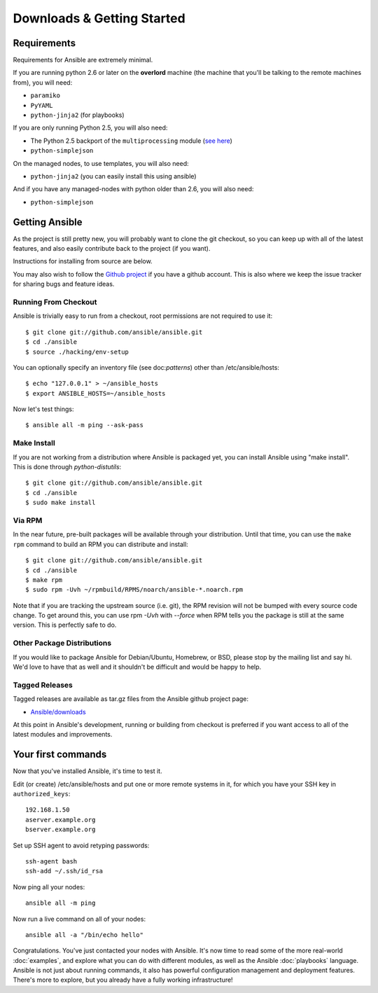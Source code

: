 Downloads & Getting Started
===========================

Requirements
````````````

Requirements for Ansible are extremely minimal.

If you are running python 2.6 or later on the **overlord** machine (the machine
that you'll be talking to the remote machines from), you will need:

* ``paramiko``
* ``PyYAML``
* ``python-jinja2`` (for playbooks)

If you are only running Python 2.5, you will also need:

* The Python 2.5 backport of the ``multiprocessing`` module (`see here <http://code.google.com/p/python-multiprocessing/wiki/Install>`_)
* ``python-simplejson``

On the managed nodes, to use templates, you will also need:

* ``python-jinja2`` (you can easily install this using ansible)

And if you have any managed-nodes with python older than 2.6, you will also need:

* ``python-simplejson``

Getting Ansible
```````````````

As the project is still pretty new, you will probably want to clone
the git checkout, so you can keep up with all of the latest features,
and also easily contribute back to the project (if you want).  

Instructions for installing from source are below.

You may also wish to follow the `Github project <https://github.com/ansible/ansible>`_ if
you have a github account.  This is also where we keep the issue tracker for sharing
bugs and feature ideas.

Running From Checkout
+++++++++++++++++++++

Ansible is trivially easy to run from a checkout, root permissions are not required
to use it::

    $ git clone git://github.com/ansible/ansible.git
    $ cd ./ansible
    $ source ./hacking/env-setup

You can optionally specify an inventory file (see doc:`patterns`) other than /etc/ansible/hosts::

    $ echo "127.0.0.1" > ~/ansible_hosts
    $ export ANSIBLE_HOSTS=~/ansible_hosts

Now let's test things::

    $ ansible all -m ping --ask-pass


Make Install
++++++++++++

If you are not working from a distribution where Ansible is packaged yet, you can install Ansible 
using "make install".  This is done through `python-distutils`::

    $ git clone git://github.com/ansible/ansible.git
    $ cd ./ansible
    $ sudo make install


Via RPM
+++++++

In the near future, pre-built packages will be available through your
distribution. Until that time, you can use the ``make rpm`` command to
build an RPM you can distribute and install::

    $ git clone git://github.com/ansible/ansible.git
    $ cd ./ansible
    $ make rpm
    $ sudo rpm -Uvh ~/rpmbuild/RPMS/noarch/ansible-*.noarch.rpm

Note that if you are tracking the upstream source (i.e. git), the RPM revision will not be 
bumped with every source code change.  To get around this, you can use
rpm `-Uvh` with `--force` when RPM tells you the package is still at the
same version.  This is perfectly safe to do.

Other Package Distributions
+++++++++++++++++++++++++++

If you would like to package Ansible for Debian/Ubuntu, Homebrew, or BSD,
please stop by the mailing list and say hi.  We'd love to have that as well
and it shouldn't be difficult and would be happy to help.


Tagged Releases
+++++++++++++++

Tagged releases are available as tar.gz files from the Ansible github
project page:

* `Ansible/downloads <https://github.com/ansible/ansible/downloads>`_

At this point in Ansible's development, running or building from checkout is preferred
if you want access to all of the latest modules and improvements.


Your first commands
```````````````````

Now that you've installed Ansible, it's time to test it.

Edit (or create) /etc/ansible/hosts and put one or more remote systems in it, for
which you have your SSH key in ``authorized_keys``::

    192.168.1.50
    aserver.example.org
    bserver.example.org

Set up SSH agent to avoid retyping passwords::

    ssh-agent bash
    ssh-add ~/.ssh/id_rsa

Now ping all your nodes::

    ansible all -m ping

Now run a live command on all of your nodes::
  
    ansible all -a "/bin/echo hello"

Congratulations.  You've just contacted your nodes with Ansible.  It's
now time to read some of the more real-world :doc:`examples`, and explore
what you can do with different modules, as well as the Ansible
:doc:`playbooks` language.  Ansible is not just about running commands, it
also has powerful configuration management and deployment features.  There's more to
explore, but you already have a fully working infrastructure!


.. seealso::

   :doc:`examples`
       Examples of basic commands
   :doc:`playbooks`
       Learning ansible's configuration management language
   `Mailing List <http://groups.google.com/group/ansible-project>`_
       Questions? Help? Ideas?  Stop by the list on Google Groups
   `irc.freenode.net <http://irc.freenode.net>`_
       #ansible IRC chat channel

